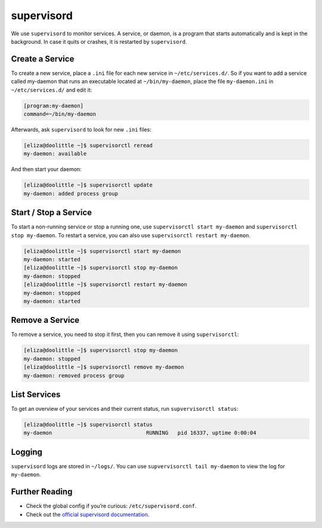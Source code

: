 .. _supervisord:

###########
supervisord
###########

We use ``supervisord`` to monitor services. A service, or daemon, is a program that starts automatically and is kept in the background. In case it quits or crashes, it is restarted by ``supervisord``. 

Create a Service
================

To create a new service, place a ``.ini`` file for each new service in ``~/etc/services.d/``. So if you want to add a service called my-daemon that runs an executable located at ``~/bin/my-daemon``, place the file ``my-daemon.ini`` in ``~/etc/services.d/`` and edit it:

.. code-block:: none

 [program:my-daemon]
 command=~/bin/my-daemon

Afterwards, ask ``supervisord`` to look for new ``.ini`` files:

.. code-block:: bash

 [eliza@doolittle ~]$ supervisorctl reread
 my-daemon: available

And then start your daemon:

.. code-block:: bash

 [eliza@doolittle ~]$ supervisorctl update
 my-daemon: added process group

Start / Stop a Service
======================

To start a non-running service or stop a running one, use ``supervisorctl start my-daemon`` and ``supervisorctl stop my-daemon``. To restart a service, you can also use ``supervisorctl restart my-daemon``.

.. code-block:: bash

 [eliza@doolittle ~]$ supervisorctl start my-daemon
 my-daemon: started
 [eliza@doolittle ~]$ supervisorctl stop my-daemon
 my-daemon: stopped
 [eliza@doolittle ~]$ supervisorctl restart my-daemon
 my-daemon: stopped
 my-daemon: started


Remove a Service
================

To remove a service, you need to stop it first, then you can remove it using ``supervisorctl``:

.. code-block:: bash

 [eliza@doolittle ~]$ supervisorctl stop my-daemon
 my-daemon: stopped
 [eliza@doolittle ~]$ supervisorctl remove my-daemon
 my-daemon: removed process group

List Services
=============

To get an overview of your services and their current status, run ``supvervisorctl status``:

.. code-block:: bash

 [eliza@doolittle ~]$ supervisorctl status
 my-daemon                              RUNNING   pid 16337, uptime 0:00:04

Logging
=======

``supervisord`` logs are stored in ``~/logs/``. You can use ``supvervisorctl tail my-daemon`` to view the log for ``my-daemon``. 

Further Reading
===============

* Check the global config if you’re curious: ``/etc/supervisord.conf``.
* Check out the `official supervisord documentation <http://supervisord.org/>`_.
